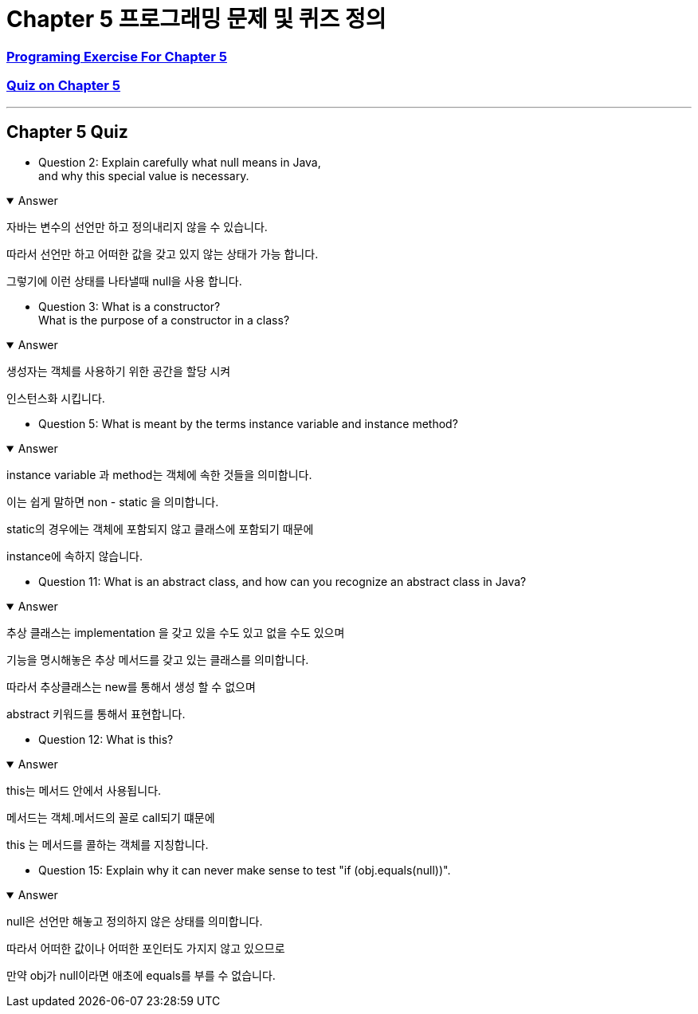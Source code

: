 = Chapter 5 프로그래밍 문제 및 퀴즈 정의

=== link:https://math.hws.edu/javanotes/c5/exercises.html[Programing Exercise For Chapter 5]
=== link:https://math.hws.edu/javanotes/c5/quiz.html[Quiz on Chapter 5]
---

==  Chapter 5 Quiz

* Question 2: Explain carefully what null means in Java, +
and why this special value is necessary.

.Answer
[%collapsible%open]
====
자바는 변수의 선언만 하고 정의내리지 않을 수 있습니다.

따라서 선언만 하고 어떠한 값을 갖고 있지 않는 상태가 가능 합니다.

그렇기에 이런 상태를 나타낼때 null을 사용 합니다.
====

* Question 3: What is a constructor? +
What is the purpose of a constructor in a class?

.Answer
[%collapsible%open]
====
생성자는 객체를 사용하기 위한 공간을 할당 시켜

인스턴스화 시킵니다.

====

* Question 5: What is meant by the terms instance variable and instance method?

.Answer
[%collapsible%open]
====
instance variable 과 method는 객체에 속한 것들을 의미합니다.

이는 쉽게 말하면 non - static 을 의미합니다.

static의 경우에는 객체에 포함되지 않고 클래스에 포함되기 때문에

instance에 속하지 않습니다.
====

* Question 11: What is an abstract class, and how can you recognize an abstract class in Java?

.Answer
[%collapsible%open]
====
추상 클래스는 implementation 을 갖고 있을 수도 있고 없을 수도 있으며

기능을 명시해놓은 추상 메서드를 갖고 있는 클래스를 의미합니다.

따라서 추상클래스는 new를 통해서 생성 할 수 없으며

abstract 키워드를 통해서 표현합니다.


====

* Question 12: What is this?

.Answer
[%collapsible%open]
====
this는 메서드 안에서 사용됩니다.

메서드는 객체.메서드의 꼴로 call되기 떄문에

this 는 메서드를 콜하는 객체를 지칭합니다.

====

* Question 15: Explain why it can never make sense to test "if (obj.equals(null))".

.Answer
[%collapsible%open]
====
null은 선언만 해놓고 정의하지 않은 상태를 의미합니다.

따라서 어떠한 값이나 어떠한 포인터도 가지지 않고 있으므로

만약 obj가 null이라면 애초에 equals를 부를 수 없습니다.
====






